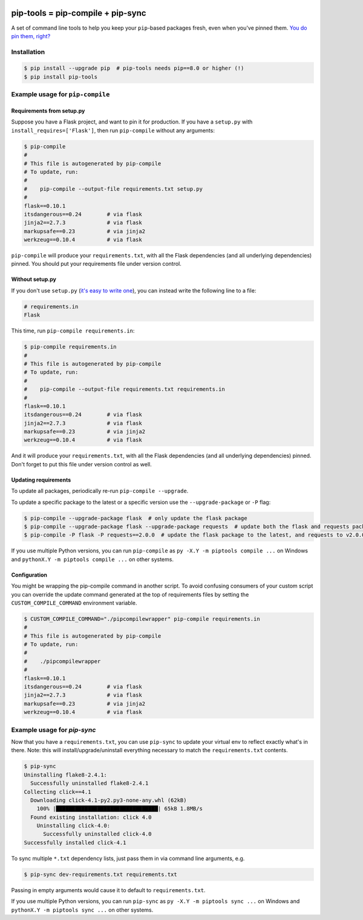 |buildstatus| |jazzband|

==================================
pip-tools = pip-compile + pip-sync
==================================

A set of command line tools to help you keep your ``pip``-based packages fresh,
even when you've pinned them.  `You do pin them, right?`_

.. image:: https://github.com/jazzband/pip-tools/raw/master/img/pip-tools-overview.png
   :alt: pip-tools overview for phase II

.. |buildstatus| image:: https://img.shields.io/travis/jazzband/pip-tools/master.svg
   :alt: Build status
   :target: https://travis-ci.org/jazzband/pip-tools
.. |jazzband| image:: https://jazzband.co/static/img/badge.svg
   :alt: Jazzband
   :target: https://jazzband.co/
.. _You do pin them, right?: http://nvie.com/posts/pin-your-packages/


Installation
============

.. code-block:: bash

    $ pip install --upgrade pip  # pip-tools needs pip==8.0 or higher (!)
    $ pip install pip-tools


Example usage for ``pip-compile``
=================================

Requirements from setup.py
--------------------------

Suppose you have a Flask project, and want to pin it for production.
If you have a ``setup.py`` with ``install_requires=['Flask']``, then run
``pip-compile`` without any arguments:

.. code-block:: bash

    $ pip-compile
    #
    # This file is autogenerated by pip-compile
    # To update, run:
    #
    #    pip-compile --output-file requirements.txt setup.py
    #
    flask==0.10.1
    itsdangerous==0.24        # via flask
    jinja2==2.7.3             # via flask
    markupsafe==0.23          # via jinja2
    werkzeug==0.10.4          # via flask

``pip-compile`` will produce your ``requirements.txt``, with all the Flask
dependencies (and all underlying dependencies) pinned.  You should put your
requirements file under version control.

Without setup.py
----------------

If you don't use ``setup.py`` (`it's easy to write one`_), you can instead
write the following line to a file:

.. code-block:: ini

    # requirements.in
    Flask

This time, run ``pip-compile requirements.in``:

.. code-block:: bash

    $ pip-compile requirements.in
    #
    # This file is autogenerated by pip-compile
    # To update, run:
    #
    #    pip-compile --output-file requirements.txt requirements.in
    #
    flask==0.10.1
    itsdangerous==0.24        # via flask
    jinja2==2.7.3             # via flask
    markupsafe==0.23          # via jinja2
    werkzeug==0.10.4          # via flask

And it will produce your ``requirements.txt``, with all the Flask dependencies
(and all underlying dependencies) pinned.  Don't forget to put this file under
version control as well.

.. _it's easy to write one: https://packaging.python.org/distributing/#configuring-your-project

Updating requirements
---------------------

To update all packages, periodically re-run ``pip-compile --upgrade``.

To update a specific package to the latest or a specific version use the
``--upgrade-package`` or ``-P`` flag:

.. code-block:: bash

    $ pip-compile --upgrade-package flask  # only update the flask package
    $ pip-compile --upgrade-package flask --upgrade-package requests  # update both the flask and requests packages
    $ pip-compile -P flask -P requests==2.0.0  # update the flask package to the latest, and requests to v2.0.0

If you use multiple Python versions, you can run ``pip-compile`` as
``py -X.Y -m piptools compile ...`` on Windows and
``pythonX.Y -m piptools compile ...`` on other systems.

Configuration
-------------

You might be wrapping the pip-compile command in another script. To avoid
confusing consumers of your custom script you can override the update command
generated at the top of requirements files by setting the
``CUSTOM_COMPILE_COMMAND`` environment variable.

.. code-block:: bash

    $ CUSTOM_COMPILE_COMMAND="./pipcompilewrapper" pip-compile requirements.in
    #
    # This file is autogenerated by pip-compile
    # To update, run:
    #
    #    ./pipcompilewrapper
    #
    flask==0.10.1
    itsdangerous==0.24        # via flask
    jinja2==2.7.3             # via flask
    markupsafe==0.23          # via jinja2
    werkzeug==0.10.4          # via flask

Example usage for `pip-sync`
============================

Now that you have a ``requirements.txt``, you can use ``pip-sync`` to update
your virtual env to reflect exactly what's in there.  Note: this will
install/upgrade/uninstall everything necessary to match the ``requirements.txt``
contents.

.. code-block:: bash

    $ pip-sync
    Uninstalling flake8-2.4.1:
      Successfully uninstalled flake8-2.4.1
    Collecting click==4.1
      Downloading click-4.1-py2.py3-none-any.whl (62kB)
        100% |████████████████████████████████| 65kB 1.8MB/s
      Found existing installation: click 4.0
        Uninstalling click-4.0:
          Successfully uninstalled click-4.0
    Successfully installed click-4.1

To sync multiple ``*.txt`` dependency lists, just pass them in via command
line arguments, e.g.

.. code-block:: bash

    $ pip-sync dev-requirements.txt requirements.txt

Passing in empty arguments would cause it to default to ``requirements.txt``.

If you use multiple Python versions, you can run ``pip-sync`` as
``py -X.Y -m piptools sync ...`` on Windows and
``pythonX.Y -m piptools sync ...`` on other systems.
